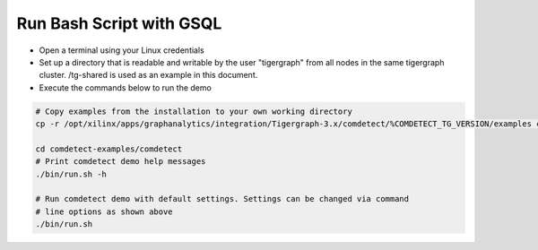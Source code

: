 ===========================================
Run Bash Script with GSQL
===========================================

* Open a terminal using your Linux credentials
* Set up a directory that is readable and writable by the user "tigergraph" from
  all nodes in the same tigergraph cluster. /tg-shared is used as an example in 
  this document.
* Execute the commands below to run the demo

.. code-block:: bash

   # Copy examples from the installation to your own working directory
   cp -r /opt/xilinx/apps/graphanalytics/integration/Tigergraph-3.x/comdetect/%COMDETECT_TG_VERSION/examples comdetect-examples
   
   cd comdetect-examples/comdetect
   # Print comdetect demo help messages
   ./bin/run.sh -h
   
   # Run comdetect demo with default settings. Settings can be changed via command 
   # line options as shown above
   ./bin/run.sh 




   
